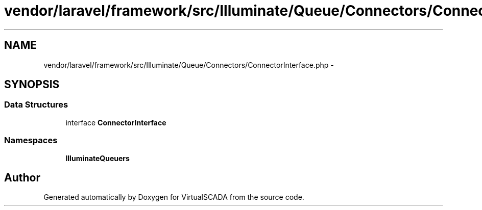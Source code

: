 .TH "vendor/laravel/framework/src/Illuminate/Queue/Connectors/ConnectorInterface.php" 3 "Tue Apr 14 2015" "Version 1.0" "VirtualSCADA" \" -*- nroff -*-
.ad l
.nh
.SH NAME
vendor/laravel/framework/src/Illuminate/Queue/Connectors/ConnectorInterface.php \- 
.SH SYNOPSIS
.br
.PP
.SS "Data Structures"

.in +1c
.ti -1c
.RI "interface \fBConnectorInterface\fP"
.br
.in -1c
.SS "Namespaces"

.in +1c
.ti -1c
.RI " \fBIlluminate\\Queue\\Connectors\fP"
.br
.in -1c
.SH "Author"
.PP 
Generated automatically by Doxygen for VirtualSCADA from the source code\&.
